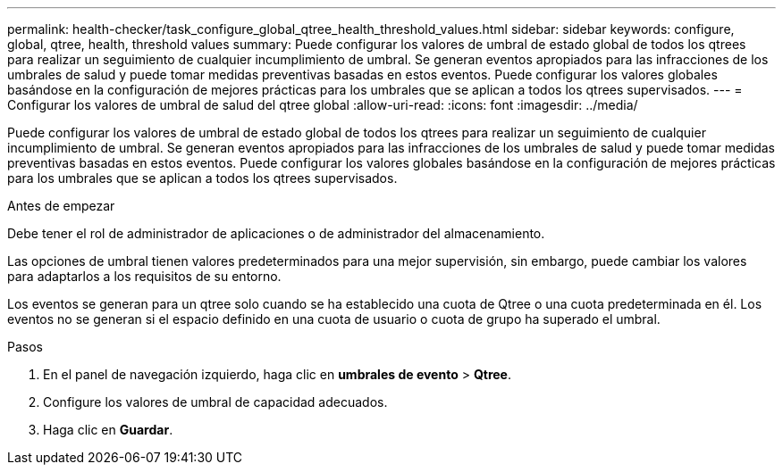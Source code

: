 ---
permalink: health-checker/task_configure_global_qtree_health_threshold_values.html 
sidebar: sidebar 
keywords: configure, global, qtree, health, threshold values 
summary: Puede configurar los valores de umbral de estado global de todos los qtrees para realizar un seguimiento de cualquier incumplimiento de umbral. Se generan eventos apropiados para las infracciones de los umbrales de salud y puede tomar medidas preventivas basadas en estos eventos. Puede configurar los valores globales basándose en la configuración de mejores prácticas para los umbrales que se aplican a todos los qtrees supervisados. 
---
= Configurar los valores de umbral de salud del qtree global
:allow-uri-read: 
:icons: font
:imagesdir: ../media/


[role="lead"]
Puede configurar los valores de umbral de estado global de todos los qtrees para realizar un seguimiento de cualquier incumplimiento de umbral. Se generan eventos apropiados para las infracciones de los umbrales de salud y puede tomar medidas preventivas basadas en estos eventos. Puede configurar los valores globales basándose en la configuración de mejores prácticas para los umbrales que se aplican a todos los qtrees supervisados.

.Antes de empezar
Debe tener el rol de administrador de aplicaciones o de administrador del almacenamiento.

Las opciones de umbral tienen valores predeterminados para una mejor supervisión, sin embargo, puede cambiar los valores para adaptarlos a los requisitos de su entorno.

Los eventos se generan para un qtree solo cuando se ha establecido una cuota de Qtree o una cuota predeterminada en él. Los eventos no se generan si el espacio definido en una cuota de usuario o cuota de grupo ha superado el umbral.

.Pasos
. En el panel de navegación izquierdo, haga clic en *umbrales de evento* > *Qtree*.
. Configure los valores de umbral de capacidad adecuados.
. Haga clic en *Guardar*.


